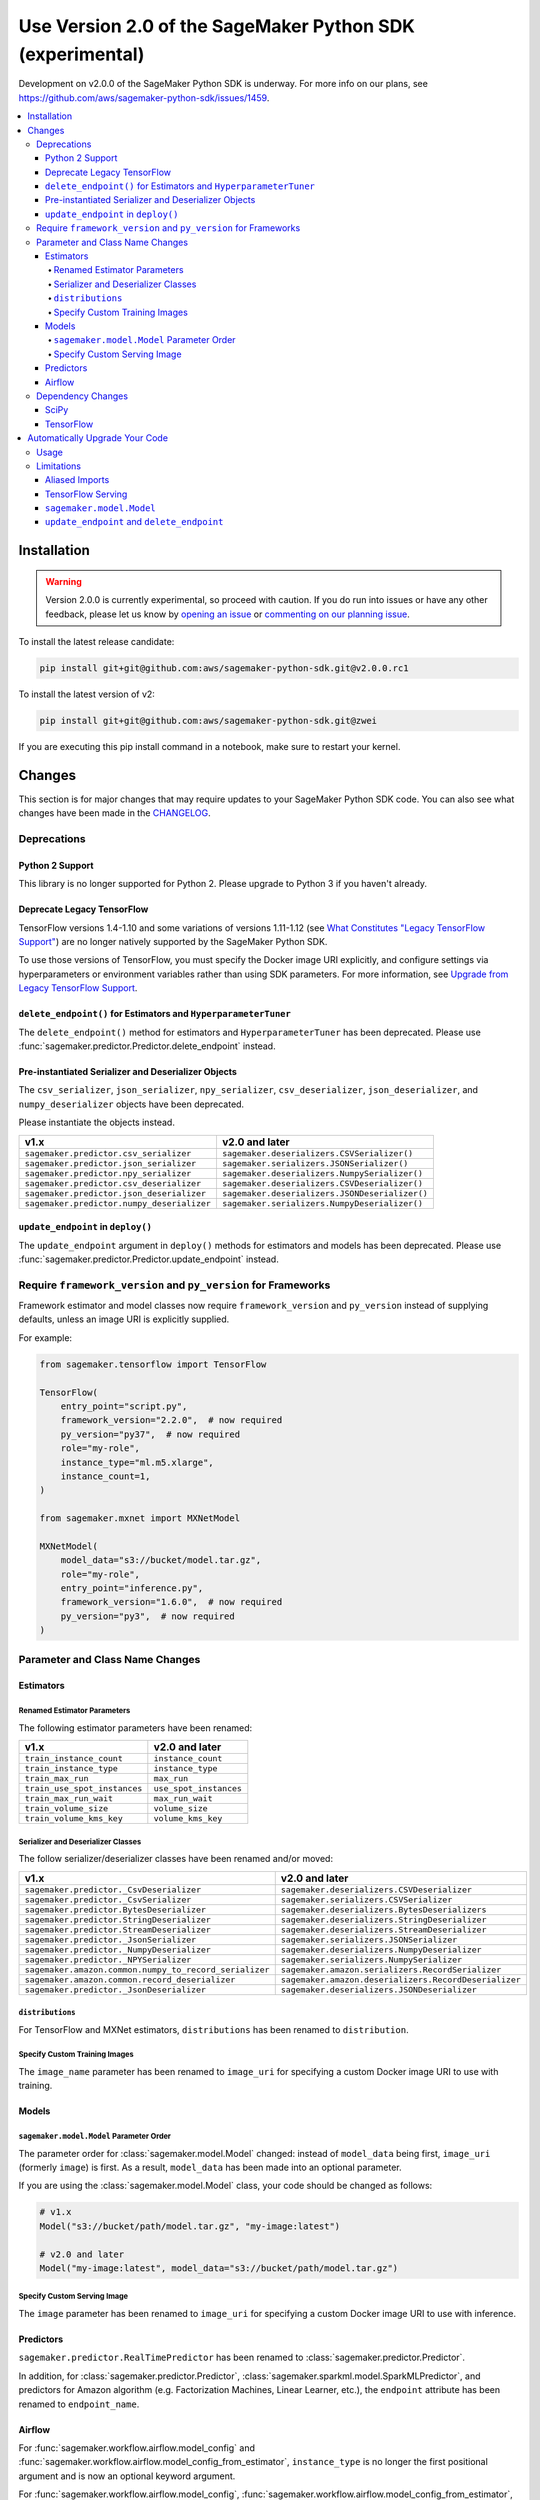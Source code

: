 ##########################################################
Use Version 2.0 of the SageMaker Python SDK (experimental)
##########################################################

Development on v2.0.0 of the SageMaker Python SDK is underway.
For more info on our plans, see https://github.com/aws/sagemaker-python-sdk/issues/1459.

.. contents::
    :local:

************
Installation
************

.. warning::
    Version 2.0.0 is currently experimental, so proceed with caution. If you do run into issues or have any other feedback,
    please let us know by `opening an issue <https://github.com/aws/sagemaker-python-sdk/issues/new/choose>`_
    or `commenting on our planning issue <https://github.com/aws/sagemaker-python-sdk/issues/1459>`_.

To install the latest release candidate:

.. code:: bash

    pip install git+git@github.com:aws/sagemaker-python-sdk.git@v2.0.0.rc1

To install the latest version of v2:

.. code:: bash

    pip install git+git@github.com:aws/sagemaker-python-sdk.git@zwei

If you are executing this pip install command in a notebook, make sure to restart your kernel.

*******
Changes
*******

This section is for major changes that may require updates to your SageMaker Python SDK code.
You can also see what changes have been made in the `CHANGELOG <https://github.com/aws/sagemaker-python-sdk/blob/zwei/CHANGELOG.md>`_.

Deprecations
============

Python 2 Support
----------------

This library is no longer supported for Python 2.
Please upgrade to Python 3 if you haven't already.

Deprecate Legacy TensorFlow
---------------------------

TensorFlow versions 1.4-1.10 and some variations of versions 1.11-1.12
(see `What Constitutes "Legacy TensorFlow Support" <frameworks/tensorflow/upgrade_from_legacy.html#what-constitutes-legacy-tensorflow-support>`_)
are no longer natively supported by the SageMaker Python SDK.

To use those versions of TensorFlow, you must specify the Docker image URI explicitly,
and configure settings via hyperparameters or environment variables rather than using SDK parameters.
For more information, see `Upgrade from Legacy TensorFlow Support <frameworks/tensorflow/upgrade_from_legacy.html>`_.

``delete_endpoint()`` for Estimators and ``HyperparameterTuner``
----------------------------------------------------------------

The ``delete_endpoint()`` method for estimators and ``HyperparameterTuner`` has been deprecated.
Please use :func:`sagemaker.predictor.Predictor.delete_endpoint` instead.

Pre-instantiated Serializer and Deserializer Objects
----------------------------------------------------

The ``csv_serializer``, ``json_serializer``, ``npy_serializer``, ``csv_deserializer``,
``json_deserializer``, and ``numpy_deserializer`` objects have been deprecated.

Please instantiate the objects instead.

+--------------------------------------------+------------------------------------------------+
| v1.x                                       | v2.0 and later                                 |
+============================================+================================================+
| ``sagemaker.predictor.csv_serializer``     | ``sagemaker.deserializers.CSVSerializer()``    |
+--------------------------------------------+------------------------------------------------+
| ``sagemaker.predictor.json_serializer``    | ``sagemaker.serializers.JSONSerializer()``     |
+--------------------------------------------+------------------------------------------------+
| ``sagemaker.predictor.npy_serializer``     | ``sagemaker.deserializers.NumpySerializer()``  |
+--------------------------------------------+------------------------------------------------+
| ``sagemaker.predictor.csv_deserializer``   | ``sagemaker.deserializers.CSVDeserializer()``  |
+--------------------------------------------+------------------------------------------------+
| ``sagemaker.predictor.json_deserializer``  | ``sagemaker.deserializers.JSONDeserializer()`` |
+--------------------------------------------+------------------------------------------------+
| ``sagemaker.predictor.numpy_deserializer`` | ``sagemaker.serializers.NumpyDeserializer()``  |
+--------------------------------------------+------------------------------------------------+

``update_endpoint`` in ``deploy()``
-----------------------------------

The ``update_endpoint`` argument in ``deploy()`` methods for estimators and models has been deprecated.
Please use :func:`sagemaker.predictor.Predictor.update_endpoint` instead.

Require ``framework_version`` and ``py_version`` for Frameworks
===============================================================

Framework estimator and model classes now require ``framework_version`` and ``py_version`` instead of supplying defaults,
unless an image URI is explicitly supplied.

For example:

.. code:: python

    from sagemaker.tensorflow import TensorFlow

    TensorFlow(
        entry_point="script.py",
        framework_version="2.2.0",  # now required
        py_version="py37",  # now required
        role="my-role",
        instance_type="ml.m5.xlarge",
        instance_count=1,
    )

    from sagemaker.mxnet import MXNetModel

    MXNetModel(
        model_data="s3://bucket/model.tar.gz",
        role="my-role",
        entry_point="inference.py",
        framework_version="1.6.0",  # now required
        py_version="py3",  # now required
    )

Parameter and Class Name Changes
================================

Estimators
----------

Renamed Estimator Parameters
~~~~~~~~~~~~~~~~~~~~~~~~~~~~

The following estimator parameters have been renamed:

+------------------------------+------------------------+
| v1.x                         | v2.0 and later         |
+==============================+========================+
| ``train_instance_count``     | ``instance_count``     |
+------------------------------+------------------------+
| ``train_instance_type``      | ``instance_type``      |
+------------------------------+------------------------+
| ``train_max_run``            | ``max_run``            |
+------------------------------+------------------------+
| ``train_use_spot_instances`` | ``use_spot_instances`` |
+------------------------------+------------------------+
| ``train_max_run_wait``       | ``max_run_wait``       |
+------------------------------+------------------------+
| ``train_volume_size``        | ``volume_size``        |
+------------------------------+------------------------+
| ``train_volume_kms_key``     | ``volume_kms_key``     |
+------------------------------+------------------------+

Serializer and Deserializer Classes
~~~~~~~~~~~~~~~~~~~~~~~~~~~~~~~~~~~~

The follow serializer/deserializer classes have been renamed and/or moved:

+--------------------------------------------------------+-------------------------------------------------------+
| v1.x                                                   | v2.0 and later                                        |
+========================================================+=======================================================+
| ``sagemaker.predictor._CsvDeserializer``               | ``sagemaker.deserializers.CSVDeserializer``           |
+--------------------------------------------------------+-------------------------------------------------------+
| ``sagemaker.predictor._CsvSerializer``                 | ``sagemaker.serializers.CSVSerializer``               |
+--------------------------------------------------------+-------------------------------------------------------+
| ``sagemaker.predictor.BytesDeserializer``              | ``sagemaker.deserializers.BytesDeserializers``        |
+--------------------------------------------------------+-------------------------------------------------------+
| ``sagemaker.predictor.StringDeserializer``             | ``sagemaker.deserializers.StringDeserializer``        |
+--------------------------------------------------------+-------------------------------------------------------+
| ``sagemaker.predictor.StreamDeserializer``             | ``sagemaker.deserializers.StreamDeserializer``        |
+--------------------------------------------------------+-------------------------------------------------------+
| ``sagemaker.predictor._JsonSerializer``                | ``sagemaker.serializers.JSONSerializer``              |
+--------------------------------------------------------+-------------------------------------------------------+
| ``sagemaker.predictor._NumpyDeserializer``             | ``sagemaker.deserializers.NumpyDeserializer``         |
+--------------------------------------------------------+-------------------------------------------------------+
| ``sagemaker.predictor._NPYSerializer``                 | ``sagemaker.serializers.NumpySerializer``             |
+--------------------------------------------------------+-------------------------------------------------------+
| ``sagemaker.amazon.common.numpy_to_record_serializer`` | ``sagemaker.amazon.serializers.RecordSerializer``     |
+--------------------------------------------------------+-------------------------------------------------------+
| ``sagemaker.amazon.common.record_deserializer``        | ``sagemaker.amazon.deserializers.RecordDeserializer`` |
+--------------------------------------------------------+-------------------------------------------------------+
| ``sagemaker.predictor._JsonDeserializer``              | ``sagemaker.deserializers.JSONDeserializer``          |
+--------------------------------------------------------+-------------------------------------------------------+

``distributions``
~~~~~~~~~~~~~~~~~

For TensorFlow and MXNet estimators, ``distributions`` has been renamed to ``distribution``.

Specify Custom Training Images
~~~~~~~~~~~~~~~~~~~~~~~~~~~~~~

The ``image_name`` parameter has been renamed to ``image_uri`` for specifying a custom Docker image URI to use with training.


Models
------

``sagemaker.model.Model`` Parameter Order
~~~~~~~~~~~~~~~~~~~~~~~~~~~~~~~~~~~~~~~~~

The parameter order for :class:`sagemaker.model.Model` changed: instead of ``model_data`` being first, ``image_uri`` (formerly ``image``) is first.
As a result, ``model_data`` has been made into an optional parameter.

If you are using the :class:`sagemaker.model.Model` class, your code should be changed as follows:

.. code:: python

    # v1.x
    Model("s3://bucket/path/model.tar.gz", "my-image:latest")

    # v2.0 and later
    Model("my-image:latest", model_data="s3://bucket/path/model.tar.gz")

Specify Custom Serving Image
~~~~~~~~~~~~~~~~~~~~~~~~~~~~

The ``image`` parameter has been renamed to ``image_uri`` for specifying a custom Docker image URI to use with inference.

Predictors
----------

``sagemaker.predictor.RealTimePredictor`` has been renamed to :class:`sagemaker.predictor.Predictor`.

In addition, for :class:`sagemaker.predictor.Predictor`, :class:`sagemaker.sparkml.model.SparkMLPredictor`,
and predictors for Amazon algorithm (e.g. Factorization Machines, Linear Learner, etc.),
the ``endpoint`` attribute has been renamed to ``endpoint_name``.

Airflow
-------

For :func:`sagemaker.workflow.airflow.model_config` and :func:`sagemaker.workflow.airflow.model_config_from_estimator`,
``instance_type`` is no longer the first positional argument and is now an optional keyword argument.

For :func:`sagemaker.workflow.airflow.model_config`, :func:`sagemaker.workflow.airflow.model_config_from_estimator`, and
:func:`sagemaker.workflow.airflow.transform_config_from_estimator`, the ``image`` argument has been renamed to ``image_uri``.

Dependency Changes
==================

SciPy
-----

SciPy is no longer a required dependency of the SageMaker Python SDK.

If you use :func:`sagemaker.amazon.common.write_spmatrix_to_sparse_tensor` and
don't already install SciPy in your environment, you can use our ``scipy`` installation target:

.. code:: bash

    pip install sagemaker[scipy]

TensorFlow
----------

The ``tensorflow`` installation target has been removed, as it is no longer needed for any SageMaker Python SDK functionality.

If you want to install TensorFlow, see `the TensorFlow documentation <https://www.tensorflow.org/install>`_.

*******************************
Automatically Upgrade Your Code
*******************************

To help make your transition as seamless as possible, v2 of the SageMaker Python SDK comes with a command-line tool to automate updating your code.
It automates as much as possible, but there are still syntactical and stylistic changes that cannot be performed by the script.

.. warning::
    While the tool is intended to be easy to use, we recommend using it as part of a process that includes testing before and after you run the tool.

Usage
=====

Currently, the tool supports only converting one file at a time:

.. code::

    $ sagemaker-upgrade-v2 --in-file input.py --out-file output.py
    $ sagemaker-upgrade-v2 --in-file input.ipynb --out-file output.ipynb

You can apply it to a set of files using a loop:

.. code:: bash

    $ for file in $(find input-dir); do sagemaker-upgrade-v2 --in-file $file --out-file output-dir/$file; done

Limitations
===========

Aliased Imports
---------------

The tool checks for a limited number of patterns when looking for constructors.
For example, if you are using a TensorFlow estimator, only the following invocation styles are handled:

.. code:: python

    TensorFlow()
    sagemaker.tensorflow.TensorFlow()
    sagemaker.tensorflow.estimator.TensorFlow()

If you have aliased an import, e.g. ``from sagemaker.tensorflow import TensorFlow as TF``, the tool does not take care of updating its parameters.

TensorFlow Serving
------------------

If you are using the ``sagemaker.tensorflow.serving.Model`` class, the tool does not take care of adding a framework version or changing it to ``sagemaker.tensorflow.TensorFlowModel``.

``sagemaker.model.Model``
-------------------------

If you are using the :class:`sagemaker.model.Model` class, the tool does not take care of switching the order between ``model_data`` and ``image_uri`` (formerly ``image``).

``update_endpoint`` and ``delete_endpoint``
-------------------------------------------

The tool does not take care of removing the ``update_endpoint`` argument from a ``deploy`` call.
If you are using that argument, please modify your code to use :func:`sagemaker.predictor.Predictor.update_endpoint` instead.

The tool also does not handle ``delete_endpoint`` calls on estimators or ``HyperparameterTuner``.
If you are using that method, please modify your code to use  :func:`sagemaker.predictor.Predictor.delete_endpoint` instead.
